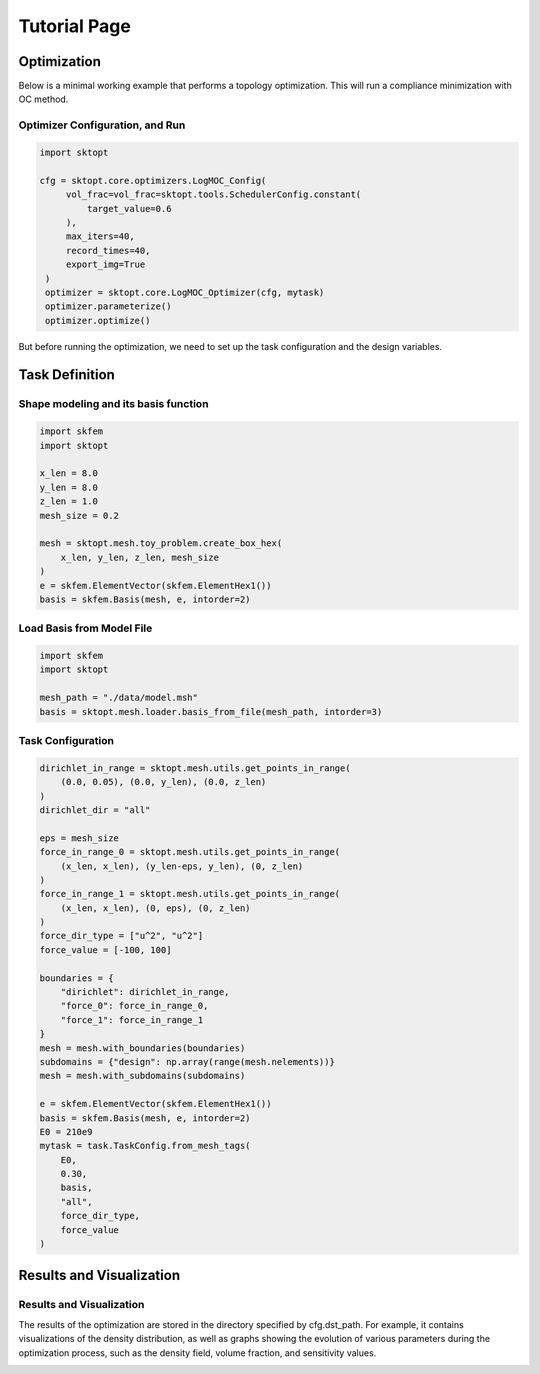 Tutorial Page
===============


Optimization
-----------------

Below is a minimal working example that performs a topology optimization.
This will run a compliance minimization with OC method.

Optimizer Configuration, and Run
~~~~~~~~~~~~~~~~~~~~~~~~~~~~~~~~~~~~

.. code-block:: python

   import sktopt

   cfg = sktopt.core.optimizers.LogMOC_Config(
        vol_frac=vol_frac=sktopt.tools.SchedulerConfig.constant(
            target_value=0.6
        ),
        max_iters=40,
        record_times=40,
        export_img=True
    )
    optimizer = sktopt.core.LogMOC_Optimizer(cfg, mytask)
    optimizer.parameterize()
    optimizer.optimize()

But before running the optimization, we need to set up the task configuration and the design variables.

Task Definition
-----------------

Shape modeling and its basis function
~~~~~~~~~~~~~~~~~~~~~~~~~~~~~~~~~~~~~~~~~~~~

.. code-block:: python

    import skfem
    import sktopt

    x_len = 8.0
    y_len = 8.0
    z_len = 1.0
    mesh_size = 0.2

    mesh = sktopt.mesh.toy_problem.create_box_hex(
        x_len, y_len, z_len, mesh_size
    )
    e = skfem.ElementVector(skfem.ElementHex1())
    basis = skfem.Basis(mesh, e, intorder=2)


Load Basis from Model File 
~~~~~~~~~~~~~~~~~~~~~~~~~~~~~~~~~~~~~~~~~~~~

.. code-block:: python

    import skfem
    import sktopt

    mesh_path = "./data/model.msh"
    basis = sktopt.mesh.loader.basis_from_file(mesh_path, intorder=3)


Task Configuration
~~~~~~~~~~~~~~~~~~~~

.. code-block:: python

    dirichlet_in_range = sktopt.mesh.utils.get_points_in_range(
        (0.0, 0.05), (0.0, y_len), (0.0, z_len)
    )
    dirichlet_dir = "all"

    eps = mesh_size
    force_in_range_0 = sktopt.mesh.utils.get_points_in_range(
        (x_len, x_len), (y_len-eps, y_len), (0, z_len)
    )
    force_in_range_1 = sktopt.mesh.utils.get_points_in_range(
        (x_len, x_len), (0, eps), (0, z_len)
    )
    force_dir_type = ["u^2", "u^2"]
    force_value = [-100, 100]

    boundaries = {
        "dirichlet": dirichlet_in_range,
        "force_0": force_in_range_0,
        "force_1": force_in_range_1
    }
    mesh = mesh.with_boundaries(boundaries)
    subdomains = {"design": np.array(range(mesh.nelements))}
    mesh = mesh.with_subdomains(subdomains)

    e = skfem.ElementVector(skfem.ElementHex1())
    basis = skfem.Basis(mesh, e, intorder=2)
    E0 = 210e9
    mytask = task.TaskConfig.from_mesh_tags(
        E0,
        0.30,
        basis,
        "all",
        force_dir_type,
        force_value
    )


Results and Visualization
-----------------------------

Results and Visualization
~~~~~~~~~~~~~~~~~~~~~~~~~~~~~

The results of the optimization are stored in the directory specified by cfg.dst_path.
For example, it contains visualizations of the density distribution, as well as graphs showing the evolution of various parameters during the optimization process, such as the density field, volume fraction, and sensitivity values.

.. image:: _static/ex-multi-load-condition.jpg
   :alt: multi-load-condition
   :width: 400px
   :align: center

.. image:: _static/ex-multi-load-v-50.jpg
   :alt: Multi-Load-condition-Density-Distribution
   :width: 400px
   :align: center

.. raw:: html

   <video width="640" height="360" controls>
     <source src="_static/animation-box-rho.mp4" type="video/mp4">
     Your browser does not support the video tag.
   </video>